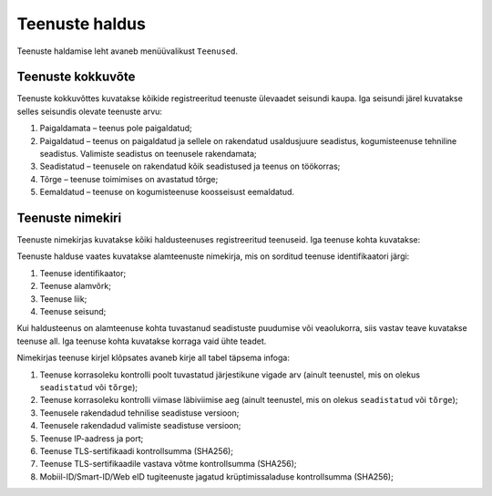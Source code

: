 ..  IVXV kogumisteenuse haldusliidese kasutusjuhend

Teenuste haldus
===============

Teenuste haldamise leht avaneb menüüvalikust ``Teenused``.


Teenuste kokkuvõte
------------------

Teenuste kokkuvõttes kuvatakse kõikide registreeritud teenuste ülevaadet
seisundi kaupa. Iga seisundi järel kuvatakse selles seisundis olevate teenuste
arvu:

#. Paigaldamata – teenus pole paigaldatud;

#. Paigaldatud – teenus on paigaldatud ja sellele on rakendatud usaldusjuure
   seadistus, kogumisteenuse tehniline seadistus. Valimiste seadistus on
   teenusele rakendamata;

#. Seadistatud – teenusele on rakendatud kõik seadistused ja teenus on töökorras;

#. Tõrge – teenuse toimimises on avastatud tõrge;

#. Eemaldatud – teenuse on kogumisteenuse koosseisust eemaldatud.


Teenuste nimekiri
-----------------

Teenuste nimekirjas kuvatakse kõiki haldusteenuses registreeritud teenuseid.
Iga teenuse kohta kuvatakse:

Teenuste halduse vaates kuvatakse alamteenuste nimekirja, mis on sorditud
teenuse identifikaatori järgi:

#. Teenuse identifikaator;

#. Teenuse alamvõrk;

#. Teenuse liik;

#. Teenuse seisund;

Kui haldusteenus on alamteenuse kohta tuvastanud seadistuste puudumise või
veaolukorra, siis vastav teave kuvatakse teenuse all. Iga teenuse kohta
kuvatakse korraga vaid ühte teadet.

Nimekirjas teenuse kirjel klõpsates avaneb kirje all tabel täpsema infoga:

#. Teenuse korrasoleku kontrolli poolt tuvastatud järjestikune vigade arv
   (ainult teenustel, mis on olekus ``seadistatud`` või ``tõrge``);

#. Teenuse korrasoleku kontrolli viimase läbiviimise aeg
   (ainult teenustel, mis on olekus ``seadistatud`` või ``tõrge``);

#. Teenusele rakendadud tehnilise seadistuse versioon;

#. Teenusele rakendadud valimiste seadistuse versioon;

#. Teenuse IP-aadress ja port;

#. Teenuse TLS-sertifikaadi kontrollsumma (SHA256);

#. Teenuse TLS-sertifikaadile vastava võtme kontrollsumma (SHA256);

#. Mobiil-ID/Smart-ID/Web eID tugiteenuste jagatud krüptimissaladuse kontrollsumma
   (SHA256);
